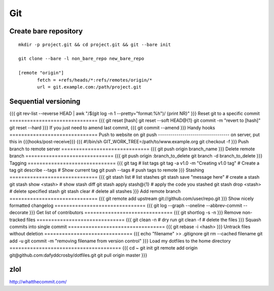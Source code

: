 ---
Git
---

Create bare repository
==============================
::

 mkdir -p project.git && cd project.git && git --bare init

 git clone --bare -l non_bare_repo new_bare_repo

 [remote "origin"]
        fetch = +refs/heads/*:refs/remotes/origin/*
        url = git.example.com:/path/project.git

Sequential versioning
==============================
{{{
git rev-list --reverse HEAD | awk "/$(git log -n 1 --pretty="format:%h")/ {print NR}"
}}}
Reset git to a specific commit
==============================
{{{
git reset [hash]
git reset --soft HEAD@{1}
git commit -m "revert to [hash]"
git reset --hard
}}}
If you just need to amend last commit,
{{{
git commit --amend
}}}
Handy hooks
==============================
Push to website on git push
-----------------------------------
on server, put this in {{{hooks/post-receive}}}
{{{
#!/bin/sh
GIT_WORK_TREE=/path/to/www.example.org git checkout -f
}}}
Push branch to remote server
==============================
{{{
git push origin branch_name
}}}
Delete remote branch
==============================
{{{
git push origin :branch_to_delete
git branch -d branch_to_delete
}}}
Tagging
==============================
{{{
git tag  # list tags
git tag -a v1.0 -m "Creating v1.0 tag"  # Create a tag
git describe --tags  # Show current tag
git push --tags  # push tags to remote
}}}
Stashing
==============================
{{{
git stash list  # list stashes
git stash save "message here"  # create a stash
git stash show <stash>  # show stash diff
git stash apply stash@{1}  # apply the code you stashed
git stash drop <stash>  # delete specified stash
git stash clear  # delete all stashes
}}}
Add remote branch
==============================
{{{
git remote add upstream git://github.com/user/repo.git
}}}
Show nicely formatted changelog
===============================
{{{
git log --graph --oneline --abbrev-commit --decorate
}}}
Get list of contributors
==============================
{{{
git shortlog -s -n
}}}
Remove non-tracked files
==============================
{{{
git clean -n  # dry run
git clean -f  # delete the files
}}}
Squash commits into single commit
=================================
{{{
git rebase -i <hash>
}}}
Untrack files without deletion
==============================
{{{
echo "filename" >> .gitignore
git rm --cached filename
git add -u
git commit -m "removing filename from version control"
}}}
Load my dotfiles to the home directory
======================================
{{{
cd ~
git init
git remote add origin git@github.com:dafyddcrosby/dotfiles.git
git pull origin master
}}}

zlol
==============================
http://whatthecommit.com/

